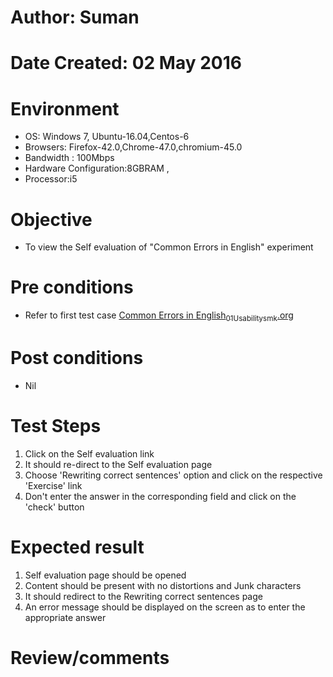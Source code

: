 * Author: Suman
* Date Created: 02 May 2016
* Environment
  - OS: Windows 7, Ubuntu-16.04,Centos-6
  - Browsers: Firefox-42.0,Chrome-47.0,chromium-45.0
  - Bandwidth : 100Mbps
  - Hardware Configuration:8GBRAM , 
  - Processor:i5

* Objective
  - To view the Self evaluation of "Common Errors in English" experiment

* Pre conditions
  - Refer to first test case [[https://github.com/Virtual-Labs/virtual-english-iitg/blob/master/test-cases/integration_test-cases/Common Errors in English/Common Errors in English_01_Usability_smk.org][Common Errors in English_01_Usability_smk.org]]

* Post conditions
  - Nil
* Test Steps
  1. Click on the Self evaluation link 
  2. It should re-direct to the Self evaluation page
  3. Choose 'Rewriting correct sentences' option and click on the respective 'Exercise' link
  4. Don't enter the answer in the corresponding field and click on the 'check' button

* Expected result
  1. Self evaluation page should be opened
  2. Content should be present with no distortions and Junk characters
  3. It should redirect to the Rewriting correct sentences page 
  4. An error message should be displayed on the screen as to enter the appropriate answer

* Review/comments


